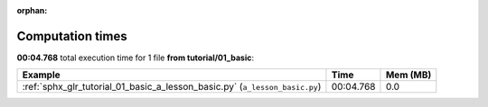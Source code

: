 
:orphan:

.. _sphx_glr_tutorial_01_basic_sg_execution_times:


Computation times
=================
**00:04.768** total execution time for 1 file **from tutorial/01_basic**:

.. container::

  .. raw:: html

    <style scoped>
    <link href="https://cdnjs.cloudflare.com/ajax/libs/twitter-bootstrap/5.3.0/css/bootstrap.min.css" rel="stylesheet" />
    <link href="https://cdn.datatables.net/1.13.6/css/dataTables.bootstrap5.min.css" rel="stylesheet" />
    </style>
    <script src="https://code.jquery.com/jquery-3.7.0.js"></script>
    <script src="https://cdn.datatables.net/1.13.6/js/jquery.dataTables.min.js"></script>
    <script src="https://cdn.datatables.net/1.13.6/js/dataTables.bootstrap5.min.js"></script>
    <script type="text/javascript" class="init">
    $(document).ready( function () {
        $('table.sg-datatable').DataTable({order: [[1, 'desc']]});
    } );
    </script>

  .. list-table::
   :header-rows: 1
   :class: table table-striped sg-datatable

   * - Example
     - Time
     - Mem (MB)
   * - :ref:`sphx_glr_tutorial_01_basic_a_lesson_basic.py` (``a_lesson_basic.py``)
     - 00:04.768
     - 0.0
